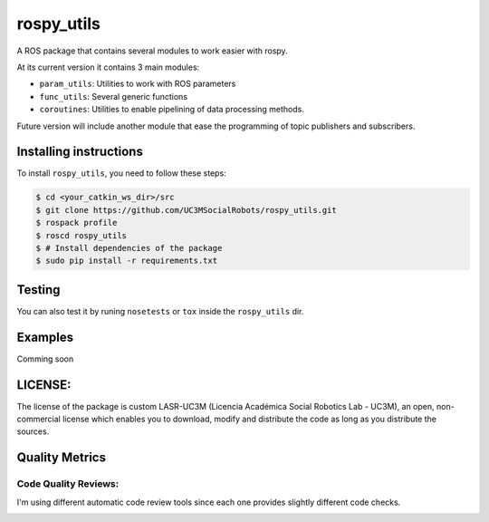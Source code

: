 rospy\_utils
============

.. image:: https://travis-ci.org/UC3MSocialRobots/rospy_utils.svg?branch=master
    :target: https://travis-ci.org/UC3MSocialRobots/rospy_utils

.. image:: https://coveralls.io/repos/UC3MSocialRobots/rospy_utils/badge.svg?branch=master
    :target: https://coveralls.io/r/UC3MSocialRobots/rospy_utils?branch=master

.. image:: https://readthedocs.org/projects/rospy-utils/badge/?version=latest
    :target: https://readthedocs.org/projects/rospy-utils/?badge=latest
    :alt: Documentation Status

A ROS package that contains several modules to work easier with rospy.

At its current version it contains 3 main modules:

-  ``param_utils``: Utilities to work with ROS parameters
-  ``func_utils``: Several generic functions
-  ``coroutines``: Utilities to enable pipelining of data processing
   methods.

Future version will include another module that ease the programming of
topic publishers and subscribers.

Installing instructions
-----------------------

To install ``rospy_utils``, you need to follow these steps:

.. code:: bash

    $ cd <your_catkin_ws_dir>/src
    $ git clone https://github.com/UC3MSocialRobots/rospy_utils.git
    $ rospack profile
    $ roscd rospy_utils
    $ # Install dependencies of the package
    $ sudo pip install -r requirements.txt

Testing
-------

You can also test it by runing ``nosetests`` or ``tox`` inside the
``rospy_utils`` dir.

Examples
--------

Comming soon

LICENSE:
--------

The license of the package is custom LASR-UC3M (Licencia Académica
Social Robotics Lab - UC3M), an open, non-commercial license which
enables you to download, modify and distribute the code as long as you
distribute the sources.

Quality Metrics
---------------

.. image:: https://travis-ci.org/UC3MSocialRobots/rospy_utils.svg?branch=master
    :target: https://travis-ci.org/UC3MSocialRobots/rospy_utils

.. image:: https://coveralls.io/repos/UC3MSocialRobots/rospy_utils/badge.svg?branch=master
    :target: https://coveralls.io/r/UC3MSocialRobots/rospy_utils?branch=master


Code Quality Reviews:
^^^^^^^^^^^^^^^^^^

I'm using different automatic code review tools since each one provides
slightly different code checks.

.. image:: https://landscape.io/github/UC3MSocialRobots/rospy_utils/master/landscape.svg?style=flat
    :target: https://landscape.io/github/UC3MSocialRobots/rospy_utils/master
    :alt: Code Health

.. image:: https://scrutinizer-ci.com/g/UC3MSocialRobots/rospy_utils/badges/quality-score.png?b=master
    :target: https://scrutinizer-ci.com/g/UC3MSocialRobots/rospy_utils/?branch=master
    :alt: Scrutinizer Code Quality

.. image:: https://codeclimate.com/github/UC3MSocialRobots/rospy_utils/badges/gpa.svg
   :target: https://codeclimate.com/github/UC3MSocialRobots/rospy_utils
   :alt: Code Climate

.. image:: https://www.codacy.com/project/badge/fa51233d02db472eaab9fb0351b40fee
    :target: https://www.codacy.com/app/vgonpa/rospy_utils
    :alt: Codacy Code Quality
